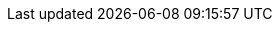 :partner-solution-project-name: partner-solution-hitrust-csf
:partner-solution-github-org: aws-quickstart
:partner-product-name: HITRUST
:partner-product-short-name: HITRUST
// :partner-company-name: Example Company Name, Ltd.
:doc-month: August
:doc-year: 2023
// :partner-contributors: John Smith, {partner-company-name}
// :other-contributors: Akua Mansa, Trek10
:aws-contributors: AWS Healthcare and AWS Infrastructure & Automation teams
// :aws-ia-contributors: Toni Jones, AWS Integration & Automation team
:deployment_time: 30 minutes
:default_deployment_region: us-east-1
// :private_repo:


// For instructions on creating this deployment guide, refer to "Build your AWS Partner Solution documentation" (https://aws-ia-us-west-2.s3.us-west-2.amazonaws.com/docs/content/index.html#/).